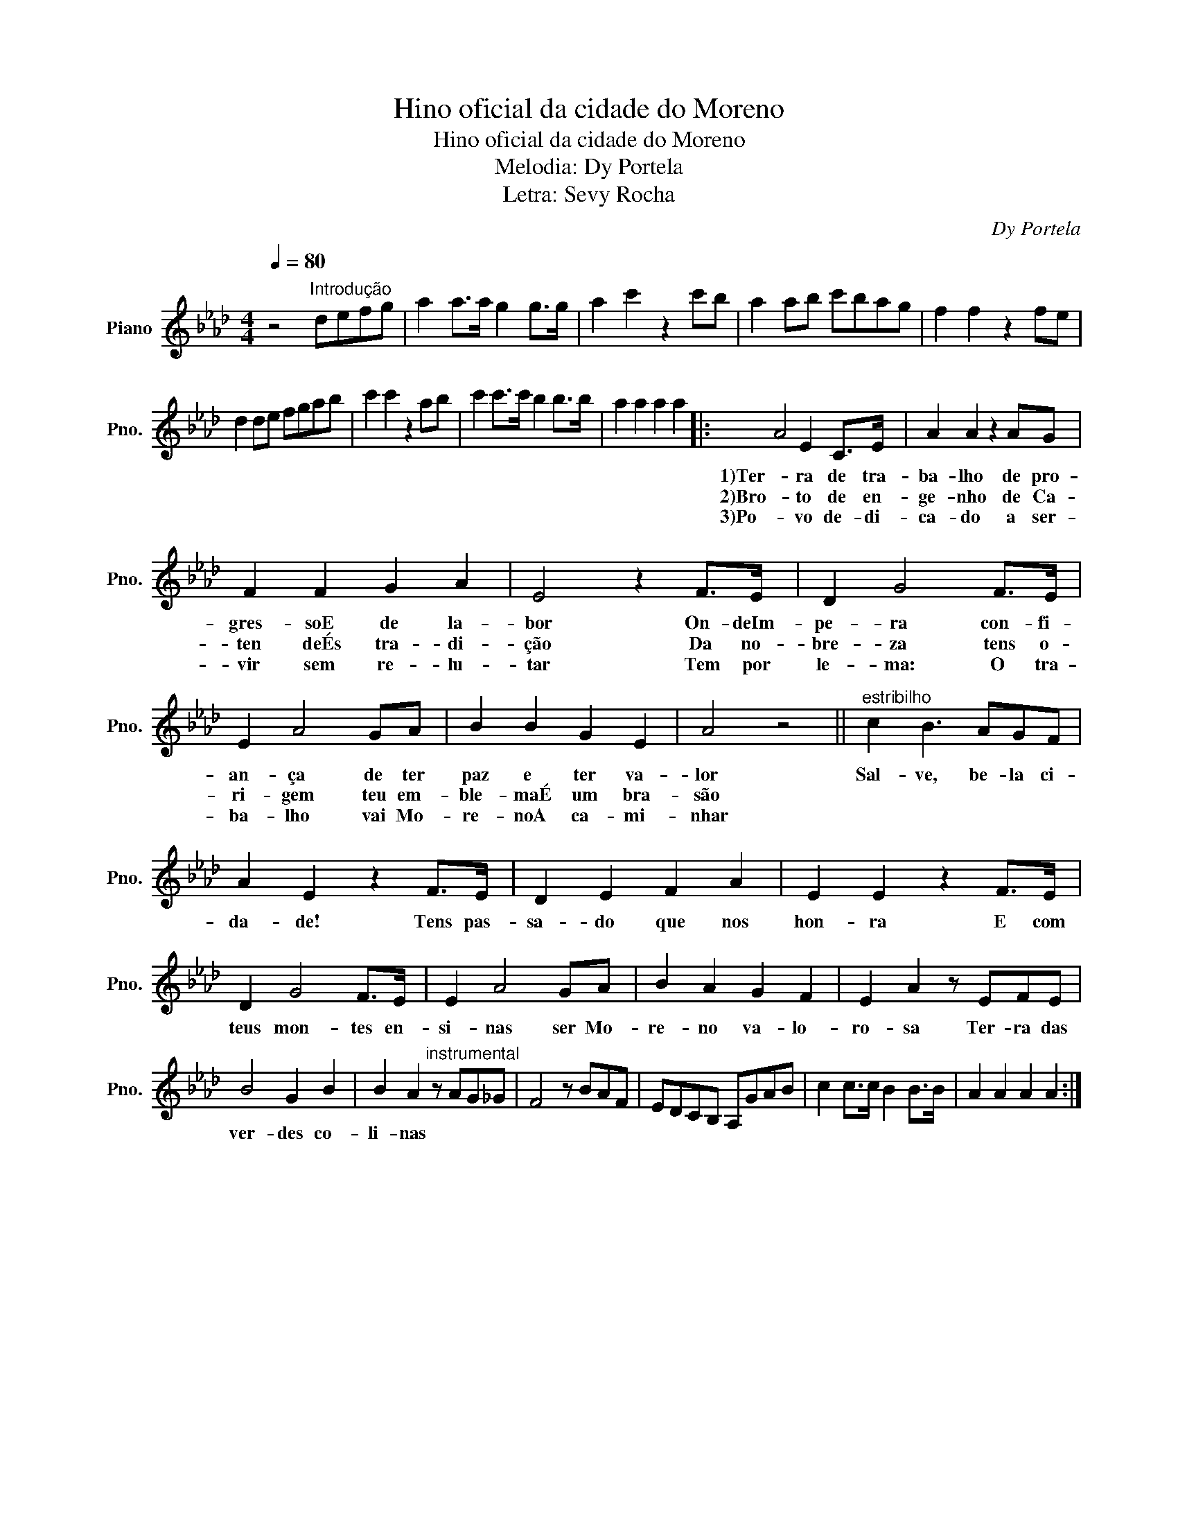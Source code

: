 X:1
T:Hino oficial da cidade do Moreno
T:Hino oficial da cidade do Moreno
T:Melodia: Dy Portela
T:Letra: Sevy Rocha
C:Dy Portela
Z:Sevy Rocha
L:1/8
Q:1/4=80
M:4/4
K:Ab
V:1 treble nm="Piano" snm="Pno."
V:1
"^\n" z4"^Introdução" defg | a2 a>a g2 g>g | a2 c'2 z2 c'b | a2 ab c'bag | f2 f2 z2 fe | %5
w: |||||
w: |||||
w: |||||
 d2 de fgab | c'2 c'2 z2 ab | c'2 c'>c' b2 b>b | a2 a2 a2 a2 |: A4 E2 C>E | A2 A2 z2 AG | %11
w: ||||1)Ter- ra de tra-|ba- lho de pro-|
w: ||||2)Bro- to de en-|ge- nho de Ca-|
w: ||||3)Po- vo de- di-|ca- do a ser-|
 F2 F2 G2 A2 | E4 z2 F>E | D2 G4 F>E | E2 A4 GA | B2 B2 G2 E2 | A4 z4 ||"^estribilho" c2 B3 AGF | %18
w: gres- soE de la-|bor On- deIm-|pe- ra con- fi-|an- ça de ter|paz e ter va-|lor|Sal- ve, be- la ci-|
w: ten deÉs tra- di-|ção Da no-|bre- za tens o-|ri- gem teu em-|ble- maÉ um bra-|são||
w: vir sem re- lu-|tar Tem por|le- ma: O tra-|ba- lho vai Mo-|re- noA ca- mi-|nhar||
 A2 E2 z2 F>E | D2 E2 F2 A2 | E2 E2 z2 F>E | D2 G4 F>E | E2 A4 GA | B2 A2 G2 F2 | E2 A2 z EFE | %25
w: da- de! Tens pas-|sa- do que nos|hon- ra E com|teus mon- tes en-|si- nas ser Mo-|re- no va- lo-|ro- sa Ter- ra das|
w: |||||||
w: |||||||
 B4 G2 B2 | B2 A2"^instrumental" z AG_G | F4 z BAF | EDCB, A,GAB | c2 c>c B2 B>B | A2 A2 A2 A2 :| %31
w: ver- des co-|li- nas * * *|||||
w: ||||||
w: ||||||

